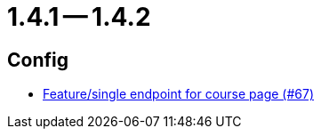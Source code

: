= 1.4.1 -- 1.4.2

== Config

* link:https://www.github.com/ls1intum/Artemis/commit/306397a2e114a69a2dddde568634529de5538c50[Feature/single endpoint for course page (#67)]


